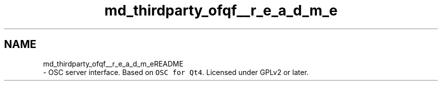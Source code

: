 .TH "md_thirdparty_ofqf__r_e_a_d_m_e" 3 "Mon Jun 5 2017" "MuseScore-2.2" \" -*- nroff -*-
.ad l
.nh
.SH NAME
md_thirdparty_ofqf__r_e_a_d_m_eREADME 
 \- OSC server interface\&. Based on \fCOSC for Qt4\fP\&. Licensed under GPLv2 or later\&. 
